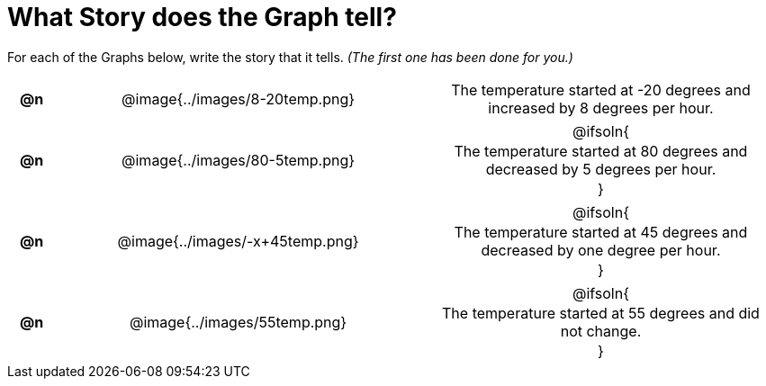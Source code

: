 = What Story does the Graph tell?

++++
<style>
#content .literalblock {margin-bottom: 0px;}
#content img {width: 75%;}
#content table tr td {text-align: center !important; padding: 0px .625em  !important;}
#content table tr td p {margin: 2px !important;}
</style>
++++

For each of the Graphs below, write the story that it tells. _(The first one has been done for you.)_

[.FillVerticalSpace, cols="^.^1a,.^15a,.^15a", frame="none", stripes="none"]
|===
| *@n*
| @image{../images/8-20temp.png}
|
--
The temperature started at -20 degrees and increased by 8 degrees per hour.
--

| *@n*
| @image{../images/80-5temp.png}
| @ifsoln{

The temperature started at 80 degrees and decreased by 5 degrees per hour.

}

| *@n*
| @image{../images/-x+45temp.png}
| @ifsoln{

The temperature started at 45 degrees and decreased by one degree per hour.

}


| *@n*
| @image{../images/55temp.png}
| @ifsoln{

The temperature started at 55 degrees and did not change.

}


|===
